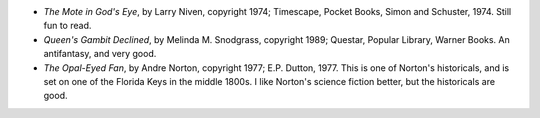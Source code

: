 .. title: Recent Reading
.. slug: 2004-07-26
.. date: 2004-07-26 00:00:00 UTC-05:00
.. tags: old blog,recent reading
.. category: oldblog
.. link: 
.. description: 
.. type: text


+ *The Mote in God's Eye*, by Larry Niven, copyright 1974; Timescape,
  Pocket Books, Simon and Schuster, 1974.  Still fun to read.
+ *Queen's Gambit Declined*, by Melinda M. Snodgrass, copyright 1989;
  Questar, Popular Library, Warner Books.  An antifantasy, and very good.
+ *The Opal-Eyed Fan*, by Andre Norton, copyright 1977; E.P. Dutton,
  1977.  This is one of Norton's historicals, and is set on one of the
  Florida Keys in the middle 1800s.  I like Norton's science fiction
  better, but the historicals are good.
